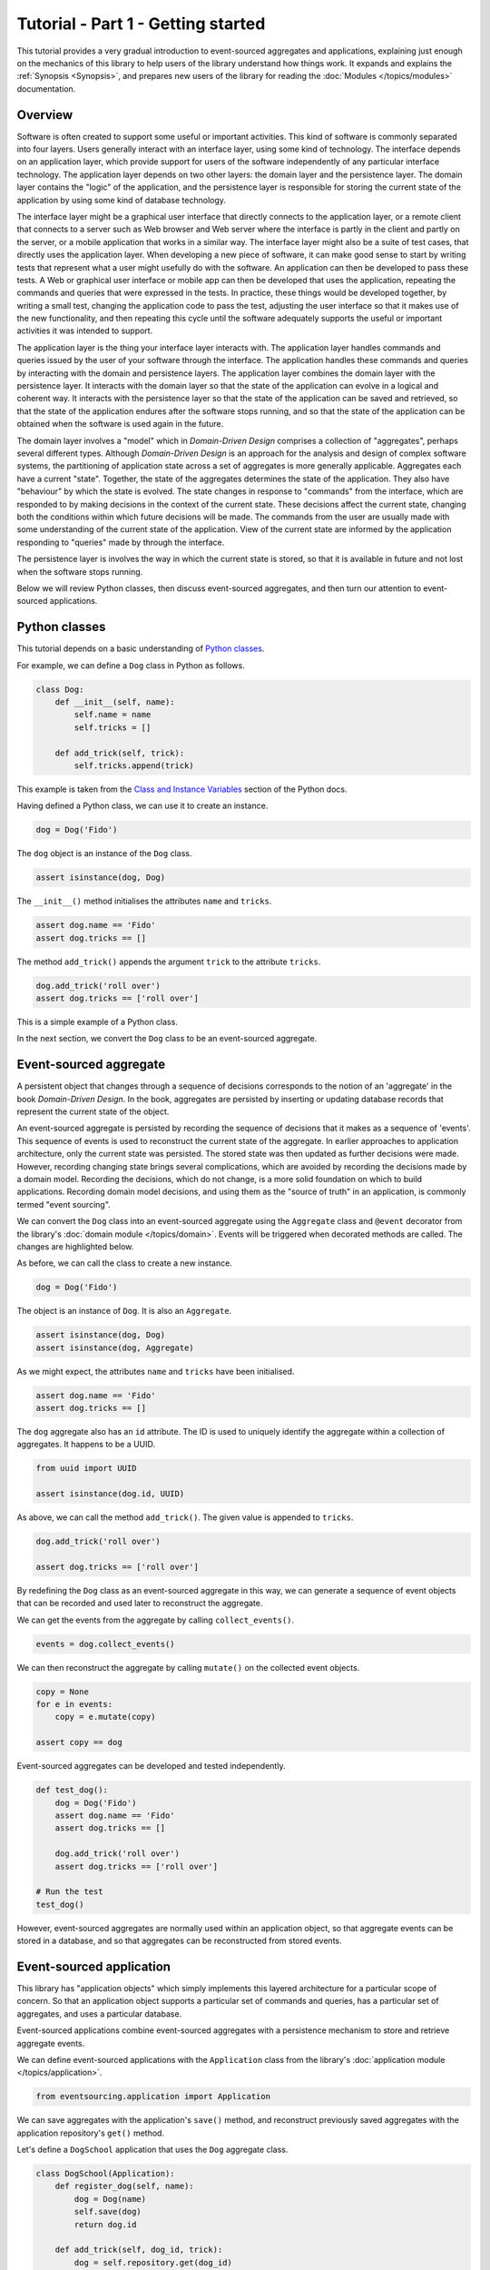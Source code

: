===================================
Tutorial - Part 1 - Getting started
===================================

This tutorial provides a very gradual introduction to event-sourced aggregates and
applications, explaining just enough on the mechanics of this library to help users
of the library understand how things work. It expands and explains the
:ref:`Synopsis <Synopsis>`, and prepares new users of the library for reading
the :doc:`Modules </topics/modules>` documentation.


Overview
========

Software is often created to support some useful or important activities.
This kind of software is commonly separated into four layers. Users generally
interact with an interface layer, using some kind of technology. The interface
depends on an application layer, which provide support for users of the software
independently of any particular interface technology. The application layer depends
on two other layers: the domain layer and the persistence layer. The domain layer
contains the "logic" of the application, and the persistence layer is responsible
for storing the current state of the application by using some kind of database
technology.

The interface layer might be a graphical user interface that directly connects to the
application layer, or a remote client that connects to a server such as Web browser and
Web server where the interface is partly in the client and partly on the server, or a
mobile application that works in a similar way. The interface layer might also be a suite
of test cases, that directly uses the application layer. When developing a new piece of
software, it can make good sense to start by writing tests that represent what a user
might usefully do with the software. An application can then be developed to pass these
tests. A Web or graphical user interface or mobile app can then be developed that uses
the application, repeating the commands and queries that were expressed in the tests. In
practice, these things would be developed together, by writing a small test, changing
the application code to pass the test, adjusting the user interface so that it makes use
of the new functionality, and then repeating this cycle until the software adequately
supports the useful or important activities it was intended to support.

The application layer is the thing your interface layer interacts with. The application
layer handles commands and queries issued by the user of your software through the
interface. The application handles these commands and queries by interacting with the
domain and persistence layers. The application layer combines the domain layer with the
persistence layer. It interacts with the domain layer so that the state of the application
can evolve in a logical and coherent way. It interacts with the persistence layer so that
the state of the application can be saved and retrieved, so that the state of the application
endures after the software stops running, and so that the state of the application can be
obtained when the software is used again in the future.

The domain layer involves a "model" which in *Domain-Driven Design* comprises a collection
of "aggregates", perhaps several different types. Although *Domain-Driven Design* is an
approach for the analysis and design of complex software systems, the partitioning of
application state across a set of aggregates is more generally applicable. Aggregates
each have a current "state". Together, the state of the aggregates determines the state
of the application. They also have "behaviour" by which the state is evolved. The state
changes in response to "commands" from the interface, which are responded to by making
decisions in the context of the current state. These decisions affect the current state,
changing both the conditions within which future decisions will be made. The commands
from the user are usually made with some understanding of the current state of the application.
View of the current state are informed by the application responding to "queries" made
by through the interface.

The persistence layer is involves the way in which the current state is stored, so that it
is available in future and not lost when the software stops running.

Below we will review Python classes, then discuss event-sourced aggregates, and then
turn our attention to event-sourced applications.


Python classes
==============

This tutorial depends on a basic understanding of
`Python classes <https://docs.python.org/3/tutorial/classes.html>`__.

For example, we can define a ``Dog`` class in Python as follows.

.. code-block:: python

    class Dog:
        def __init__(self, name):
            self.name = name
            self.tricks = []

        def add_trick(self, trick):
            self.tricks.append(trick)

This example is taken from the `Class and Instance Variables
<https://docs.python.org/3/tutorial/classes.html#class-and-instance-variables>`__
section of the Python docs.

Having defined a Python class, we can use it to create an instance.

.. code-block:: python

    dog = Dog('Fido')


The ``dog`` object is an instance of the ``Dog`` class.

.. code-block:: python

    assert isinstance(dog, Dog)


The ``__init__()`` method initialises the attributes ``name`` and ``tricks``.

.. code-block:: python

    assert dog.name == 'Fido'
    assert dog.tricks == []

The method ``add_trick()`` appends the argument ``trick`` to the attribute ``tricks``.

.. code-block:: python

    dog.add_trick('roll over')
    assert dog.tricks == ['roll over']

This is a simple example of a Python class.

In the next section, we convert the ``Dog`` class to be an event-sourced aggregate.

Event-sourced aggregate
=======================

A persistent object that changes through a sequence of decisions
corresponds to the notion of an 'aggregate' in the book *Domain-Driven Design*.
In the book, aggregates are persisted by inserting or updating
database records that represent the current state of the object.

An event-sourced aggregate is persisted by recording the sequence of decisions
that it makes as a sequence of 'events'. This sequence of events is used to reconstruct
the current state of the aggregate. In earlier approaches to application architecture,
only the current state was persisted. The stored state was then updated as further
decisions were made. However, recording changing state brings several complications,
which are avoided by recording the decisions made by a domain model. Recording
the decisions, which do not change, is a more solid foundation on which to build
applications. Recording domain model decisions, and using them as the "source of
truth" in an application, is commonly termed "event sourcing".

We can convert the ``Dog`` class into an event-sourced aggregate using
the ``Aggregate`` class and ``@event`` decorator from the library's
:doc:`domain module </topics/domain>`. Events will be triggered when
decorated methods are called. The changes are highlighted below.

.. code-block:: python
    :emphasize-lines: 3,4,9

    from eventsourcing.domain import Aggregate, event

    class Dog(Aggregate):
        @event('Registered')
        def __init__(self, name):
            self.name = name
            self.tricks = []

        @event('TrickAdded')
        def add_trick(self, trick):
            self.tricks.append(trick)


As before, we can call the class to create a new instance.

.. code-block:: python

    dog = Dog('Fido')

The object is an instance of ``Dog``. It is also an ``Aggregate``.

.. code-block:: python

    assert isinstance(dog, Dog)
    assert isinstance(dog, Aggregate)

As we might expect, the attributes ``name`` and ``tricks`` have been initialised.

.. code-block:: python

    assert dog.name == 'Fido'
    assert dog.tricks == []


The ``dog`` aggregate also has an ``id`` attribute. The ID is used to uniquely identify
the aggregate within a collection of aggregates. It happens to be a UUID.

.. code-block:: python

    from uuid import UUID

    assert isinstance(dog.id, UUID)


As above, we can call the method ``add_trick()``. The given value is appended to ``tricks``.

.. code-block:: python

    dog.add_trick('roll over')

    assert dog.tricks == ['roll over']

By redefining the ``Dog`` class as an event-sourced aggregate in this way, we can generate a sequence
of event objects that can be recorded and used later to reconstruct the aggregate.

We can get the events from the aggregate by calling ``collect_events()``.

.. code-block:: python

    events = dog.collect_events()


We can then reconstruct the aggregate by calling ``mutate()`` on the collected event objects.

.. code-block:: python

    copy = None
    for e in events:
        copy = e.mutate(copy)

    assert copy == dog


Event-sourced aggregates can be developed and tested independently.

.. code-block:: python

    def test_dog():
        dog = Dog('Fido')
        assert dog.name == 'Fido'
        assert dog.tricks == []

        dog.add_trick('roll over')
        assert dog.tricks == ['roll over']

    # Run the test
    test_dog()


However, event-sourced aggregates are normally used within an application object, so
that aggregate events can be stored in a database, and so that aggregates can
be reconstructed from stored events.


Event-sourced application
=========================

This library has "application objects" which simply implements this layered architecture
for a particular scope of concern. So that an application object supports a particular
set of commands and queries, has a particular set of aggregates, and uses a particular
database.

Event-sourced applications combine event-sourced aggregates
with a persistence mechanism to store and retrieve aggregate events.

We can define event-sourced applications with the ``Application`` class
from the library's :doc:`application module </topics/application>`.

.. code-block:: python

    from eventsourcing.application import Application


We can save aggregates with the application's ``save()`` method, and
reconstruct previously saved aggregates with the application repository's
``get()`` method.

Let's define a ``DogSchool`` application that uses the ``Dog`` aggregate class.

.. code-block:: python

    class DogSchool(Application):
        def register_dog(self, name):
            dog = Dog(name)
            self.save(dog)
            return dog.id

        def add_trick(self, dog_id, trick):
            dog = self.repository.get(dog_id)
            dog.add_trick(trick)
            self.save(dog)

        def get_dog(self, dog_id):
            dog = self.repository.get(dog_id)
            return {'name': dog.name, 'tricks': tuple(dog.tricks)}

The "command" methods ``register_dog()`` and ``add_trick()`` evolve application
state, and the "query" method ``get_dog()`` presents current state.

We can construct an instance of the application by calling the application class.

.. code-block:: python

    application = DogSchool()


We can then create and update aggregates by calling the command methods of the application.

.. code-block:: python

    dog_id = application.register_dog('Fido')
    application.add_trick(dog_id, 'roll over')
    application.add_trick(dog_id, 'fetch ball')


We can view the state of the aggregates by calling application query methods.

.. code-block:: python

    dog_details = application.get_dog(dog_id)

    assert dog_details['name'] == 'Fido'
    assert dog_details['tricks'] == ('roll over', 'fetch ball')

And we can propagate the state of the application as a whole by selecting
event notifications from the application's notification log.

.. code-block:: python

    notifications = application.notification_log.select(start=1, limit=10)

    assert len(notifications) == 3
    assert notifications[0].id == 1
    assert notifications[1].id == 2
    assert notifications[2].id == 3

Many different kinds of event-sourced applications can
be defined in this way.


Project structure
=================

You are free to structure your project files however you wish. You
may wish to put your application class in a file named ``application.py``,
your aggregate classes in a file named ``domainmodel.py``, and your
tests in a separate folder.

::

    your_project/__init__.py
    your_project/application.py
    your_project/domainmodel.py
    tests/__init__.py
    tests/test_application.py

.. _Template:

Project template
================

To get started quickly, you can use the
`template for Python eventsourcing projects <https://github.com/pyeventsourcing/cookiecutter-eventsourcing#readme>`__.

Install Cookiecutter into a dedicated virtual environment.

::

    $ python3 -mvenv ./cookiecutter-venv
    $ ./cookiecutter-venv/bin/pip install cookiecutter

Create a new project from the template.

::

    $ ./cookiecutter-venv/bin/cookiecutter gh:pyeventsourcing/cookiecutter-eventsourcing
    project_slug [my_project]: your_project
    author_fullname [Author Name]: Your Name
    author_email [example@example.com]: your@email.address

Remove the Cookiecutter virtual environment.

::

    $ rm -r cookiecutter-venv

You will now have the following files and folders.

::

    ./your_project
    ./your_project/.editorconfig
    ./your_project/.flake8
    ./your_project/.github
    ./your_project/.github/workflows
    ./your_project/.github/workflows/github-actions.yml
    ./your_project/.gitignore
    ./your_project/LICENSE
    ./your_project/Makefile
    ./your_project/README.md
    ./your_project/mypy.ini
    ./your_project/pyproject.toml
    ./your_project/pytest.ini
    ./your_project/tests
    ./your_project/tests/__init__.py
    ./your_project/tests/test_application.py
    ./your_project/your_project
    ./your_project/your_project/__init__.py
    ./your_project/your_project/application.py
    ./your_project/your_project/domainmodel.py
    ./your_project/your_project/py.typed

Start using your eventsourcing project.

::

    $ cd your_project
    $ make install

The ``make install`` command uses the build tool Poetry to create a dedicated
Python virtual environment for your eventsourcing project, and installs popular
development dependencies such as Black, isort and pytest.

Run tests.

::

    $ make test

Check the syntax and formatting of your code.

::

    $ make lint

Add test code in ``./tests`` and code under test in ``./your_project``.

The project template includes the "dog school" example.
You can adjust the tests, rename the classes, and change the methods.
Or just delete the included example code for a fresh start.

See the `project template repo on GitHub <https://github.com/pyeventsourcing/cookiecutter-eventsourcing#readme>`__
for more information and guidance.


Writing tests
=============

It is generally recommended to follow a test-driven approach to the development of
event-sourced applications. You can get started with your event sourcing project by
first writing a failing test in a Python file, for example ``test_application.py``.
You can begin by defining your application and aggregate classes in this file. You
can then refactor by moving aggregate and application classes to separate Python
modules. You can convert these modules to packages if you want to split things up
into smaller modules.

.. code-block:: python

    def test_dog_school():

        # Construct application object.
        app = DogSchool()

        # Call application command methods.
        dog_id = app.register_dog('Fido')
        app.add_trick(dog_id, 'roll over')
        app.add_trick(dog_id, 'fetch ball')

        # Call application query method.
        assert app.get_dog(dog_id) == {
            'name': 'Fido',
            'tricks': ('roll over', 'fetch ball'),
        }

Exercise
========

Try it for yourself by copying the code snippets above into your IDE, and running the test.

.. code-block:: python

    test_dog_school()

Alternatively use the :ref:`project template <Template>`.

Next steps
==========

* For more information about event-sourced aggregates, please
  read :doc:`Part 2 </topics/tutorial/part2>` of this tutorial.
* For more information about event-sourced applications, please
  read :doc:`Part 3 </topics/tutorial/part3>` of this tutorial.
